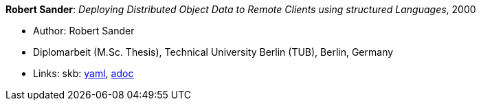 //
// This file was generated by SKB-Dashboard, task 'lib-yaml2src'
// - on Wednesday November  7 at 00:23:13
// - skb-dashboard: https://www.github.com/vdmeer/skb-dashboard
//

*Robert Sander*: _Deploying Distributed Object Data to Remote Clients using structured Languages_, 2000

* Author: Robert Sander
* Diplomarbeit (M.Sc. Thesis), Technical University Berlin (TUB), Berlin, Germany
* Links:
      skb:
        https://github.com/vdmeer/skb/tree/master/data/library/thesis/master/2000/sander-robert-2000.yaml[yaml],
        https://github.com/vdmeer/skb/tree/master/data/library/thesis/master/2000/sander-robert-2000.adoc[adoc]


